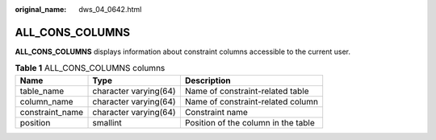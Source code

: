 :original_name: dws_04_0642.html

.. _dws_04_0642:

ALL_CONS_COLUMNS
================

**ALL_CONS_COLUMNS** displays information about constraint columns accessible to the current user.

.. table:: **Table 1** ALL_CONS_COLUMNS columns

   +-----------------+-----------------------+-------------------------------------+
   | Name            | Type                  | Description                         |
   +=================+=======================+=====================================+
   | table_name      | character varying(64) | Name of constraint-related table    |
   +-----------------+-----------------------+-------------------------------------+
   | column_name     | character varying(64) | Name of constraint-related column   |
   +-----------------+-----------------------+-------------------------------------+
   | constraint_name | character varying(64) | Constraint name                     |
   +-----------------+-----------------------+-------------------------------------+
   | position        | smallint              | Position of the column in the table |
   +-----------------+-----------------------+-------------------------------------+
